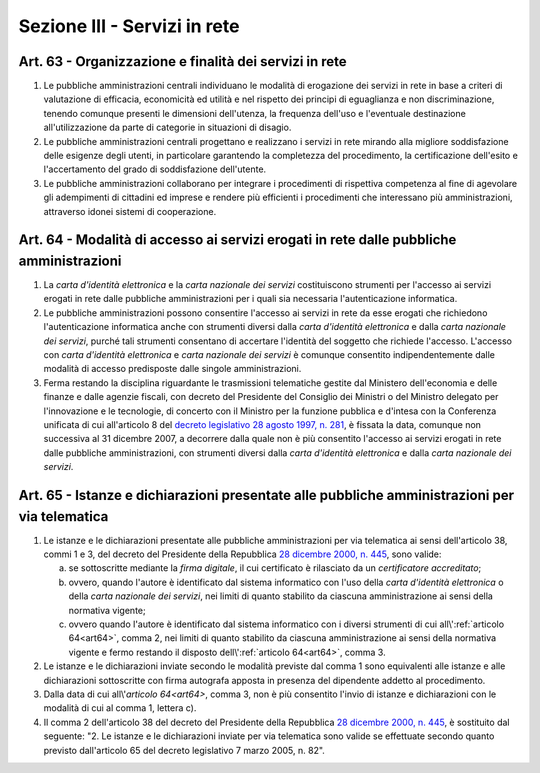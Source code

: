 Sezione III - Servizi in rete
*****************************

Art. 63 - Organizzazione e finalità dei servizi in rete
.......................................................

1. Le pubbliche amministrazioni centrali individuano le modalità di erogazione
   dei servizi in rete in base a criteri di valutazione di efficacia,
   economicità ed utilità e nel rispetto dei principi di eguaglianza e non
   discriminazione, tenendo comunque presenti le dimensioni dell'utenza, la
   frequenza dell'uso e l'eventuale destinazione all'utilizzazione da parte di
   categorie in situazioni di disagio.
   
2. Le pubbliche amministrazioni centrali progettano e realizzano i servizi in
   rete mirando alla migliore soddisfazione delle esigenze degli utenti, in
   particolare garantendo la completezza del procedimento, la certificazione
   dell'esito e l'accertamento del grado di soddisfazione dell'utente.

3. Le pubbliche amministrazioni collaborano per integrare i procedimenti di
   rispettiva competenza al fine di agevolare gli adempimenti di cittadini ed
   imprese e rendere più efficienti i procedimenti che interessano più
   amministrazioni, attraverso idonei sistemi di cooperazione.

.. _art64:

Art. 64 - Modalità di accesso ai servizi erogati in rete dalle pubbliche amministrazioni 
........................................................................................
 
1. La *carta d'identità elettronica* e la *carta nazionale dei servizi*
   costituiscono strumenti per l'accesso ai servizi erogati in rete dalle
   pubbliche amministrazioni per i quali sia necessaria l'autenticazione
   informatica. 
 
2. Le pubbliche amministrazioni possono consentire l'accesso ai servizi in rete
   da esse erogati che richiedono l'autenticazione informatica anche con
   strumenti diversi dalla *carta d'identità elettronica* e dalla *carta
   nazionale dei servizi*, purché tali strumenti consentano di accertare
   l'identità del soggetto che richiede l'accesso. L'accesso con *carta
   d'identità elettronica* e *carta nazionale dei servizi* è comunque
   consentito indipendentemente dalle modalità di accesso predisposte dalle
   singole amministrazioni. 

3. Ferma restando la disciplina riguardante le trasmissioni telematiche gestite
   dal Ministero dell'economia e delle finanze e dalle agenzie fiscali, con
   decreto del Presidente del Consiglio dei Ministri o del Ministro delegato
   per l'innovazione e le tecnologie, di concerto con il Ministro per la
   funzione pubblica e d'intesa con la Conferenza unificata di cui all'articolo
   8 del `decreto legislativo 28 agosto 1997, n. 281`_, è fissata la data,
   comunque non successiva al 31 dicembre 2007, a decorrere dalla quale non è
   più consentito l'accesso ai servizi erogati in rete dalle pubbliche
   amministrazioni, con strumenti diversi dalla *carta d'identità elettronica*
   e dalla *carta nazionale dei servizi*. 
 
Art. 65 - Istanze e dichiarazioni presentate alle pubbliche amministrazioni per via telematica 
..............................................................................................
 
1. Le istanze e le dichiarazioni presentate alle pubbliche amministrazioni per
   via telematica ai sensi dell'articolo 38, commi 1 e 3, del decreto del
   Presidente della Repubblica `28 dicembre 2000, n. 445`_, sono valide:

   a) se sottoscritte mediante la *firma digitale*, il cui certificato è
      rilasciato da un *certificatore accreditato*; 

   b) ovvero, quando l'autore è identificato dal sistema informatico con l'uso
      della *carta d'identità elettronica* o della *carta nazionale dei
      servizi*, nei limiti di quanto stabilito da ciascuna amministrazione ai
      sensi della normativa vigente; 

   c) ovvero quando l'autore è identificato dal sistema informatico con i
      diversi strumenti di cui all\\':ref:`articolo 64<art64>`, comma 2, nei
      limiti di quanto stabilito da ciascuna amministrazione ai sensi della
      normativa vigente e fermo restando il disposto dell\\':ref:`articolo
      64<art64>`, comma 3. 
 
2. Le istanze e le dichiarazioni inviate secondo le modalità previste dal comma
   1 sono equivalenti alle istanze e alle dichiarazioni sottoscritte con firma
   autografa apposta in presenza del dipendente addetto al procedimento. 

3. Dalla data di cui all\\'`articolo 64<art64>`, comma 3, non è più consentito
   l'invio di istanze e dichiarazioni con le modalità di cui al comma 1,
   lettera c). 
 
4. Il comma 2 dell'articolo 38 del decreto del Presidente della Repubblica `28
   dicembre 2000, n. 445`_, è sostituito dal seguente: "2. Le istanze e le
   dichiarazioni inviate per via telematica sono valide se effettuate secondo
   quanto previsto dall'articolo 65 del decreto legislativo 7 marzo 2005, n.
   82". 

.. _`decreto legislativo 28 agosto 1997, n. 281`: http://www.normattiva.it/uri-res/N2Ls?urn:nir:stato:decreto.legislativo:1997-08-28;281!vig=
.. _`28 dicembre 2000, n. 445`: http://www.normattiva.it/uri-res/N2Ls?urn:nir:stato:decreto.del.presidente.della.repubblica:2000-12-28;445!vig=
